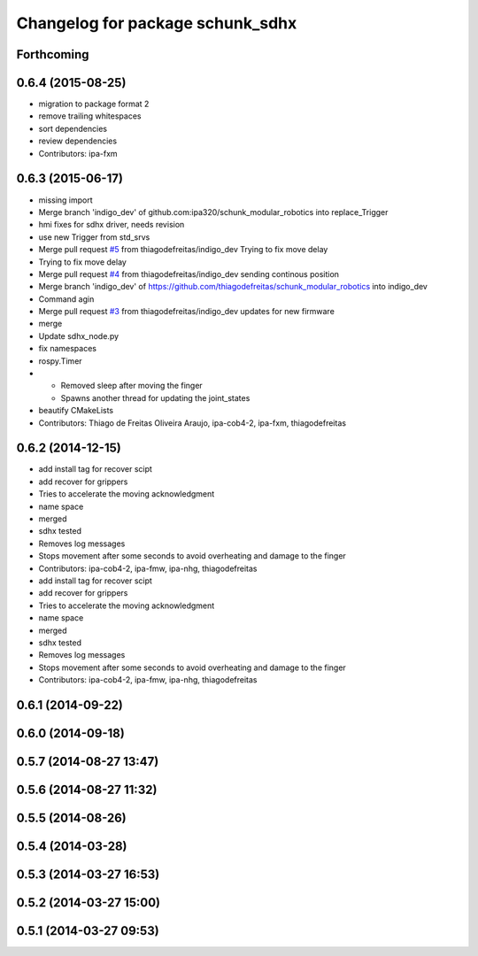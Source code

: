 ^^^^^^^^^^^^^^^^^^^^^^^^^^^^^^^^^
Changelog for package schunk_sdhx
^^^^^^^^^^^^^^^^^^^^^^^^^^^^^^^^^

Forthcoming
-----------

0.6.4 (2015-08-25)
------------------
* migration to package format 2
* remove trailing whitespaces
* sort dependencies
* review dependencies
* Contributors: ipa-fxm

0.6.3 (2015-06-17)
------------------
* missing import
* Merge branch 'indigo_dev' of github.com:ipa320/schunk_modular_robotics into replace_Trigger
* hmi fixes for sdhx driver, needs revision
* use new Trigger from std_srvs
* Merge pull request `#5 <https://github.com/ipa320/schunk_modular_robotics/issues/5>`_ from thiagodefreitas/indigo_dev
  Trying to fix move delay
* Trying to fix move delay
* Merge pull request `#4 <https://github.com/ipa320/schunk_modular_robotics/issues/4>`_ from thiagodefreitas/indigo_dev
  sending continous position
* Merge branch 'indigo_dev' of https://github.com/thiagodefreitas/schunk_modular_robotics into indigo_dev
* Command agin
* Merge pull request `#3 <https://github.com/ipa320/schunk_modular_robotics/issues/3>`_ from thiagodefreitas/indigo_dev
  updates for new firmware
* merge
* Update sdhx_node.py
* fix namespaces
* rospy.Timer
* * Removed sleep after moving the finger
  * Spawns another thread for updating the joint_states
* beautify CMakeLists
* Contributors: Thiago de Freitas Oliveira Araujo, ipa-cob4-2, ipa-fxm, thiagodefreitas

0.6.2 (2014-12-15)
------------------
* add install tag for recover scipt
* add recover for grippers
* Tries to accelerate the moving acknowledgment
* name space
* merged
* sdhx tested
* Removes log messages
* Stops movement after some seconds to avoid overheating and damage to the finger
* Contributors: ipa-cob4-2, ipa-fmw, ipa-nhg, thiagodefreitas

* add install tag for recover scipt
* add recover for grippers
* Tries to accelerate the moving acknowledgment
* name space
* merged
* sdhx tested
* Removes log messages
* Stops movement after some seconds to avoid overheating and damage to the finger
* Contributors: ipa-cob4-2, ipa-fmw, ipa-nhg, thiagodefreitas

0.6.1 (2014-09-22)
------------------

0.6.0 (2014-09-18)
------------------

0.5.7 (2014-08-27 13:47)
------------------------

0.5.6 (2014-08-27 11:32)
------------------------

0.5.5 (2014-08-26)
------------------

0.5.4 (2014-03-28)
------------------

0.5.3 (2014-03-27 16:53)
------------------------

0.5.2 (2014-03-27 15:00)
------------------------

0.5.1 (2014-03-27 09:53)
------------------------
